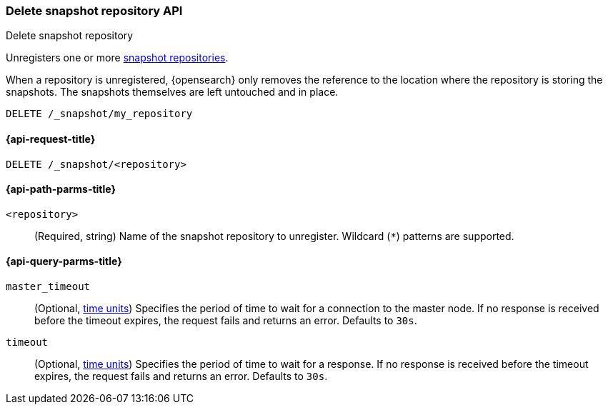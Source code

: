 [[delete-snapshot-repo-api]]
=== Delete snapshot repository API
++++
<titleabbrev>Delete snapshot repository</titleabbrev>
++++

Unregisters one or more <<snapshots-register-repository,snapshot repositories>>.

When a repository is unregistered, {opensearch} only removes the reference to the
location where the repository is storing the snapshots. The snapshots themselves
are left untouched and in place.

////
[source,console]
----
PUT /_snapshot/my_repository
{
  "type": "fs",
  "settings": {
    "location": "my_backup_location"
  }
}
----
////

[source,console]
----
DELETE /_snapshot/my_repository
----
// TEST[continued]

[[delete-snapshot-repo-api-request]]
==== {api-request-title}

`DELETE /_snapshot/<repository>`

[[delete-snapshot-repo-api-path-params]]
==== {api-path-parms-title}

`<repository>`::
(Required, string)
Name of the snapshot repository to unregister. Wildcard (`*`) patterns are
supported.

[[delete-snapshot-repo-api-query-params]]
==== {api-query-parms-title}

`master_timeout`::
(Optional, <<time-units, time units>>) Specifies the period of time to wait for
a connection to the master node. If no response is received before the timeout
expires, the request fails and returns an error. Defaults to `30s`.

`timeout`::
(Optional, <<time-units, time units>>) Specifies the period of time to wait for
a response. If no response is received before the timeout expires, the request
fails and returns an error. Defaults to `30s`.
